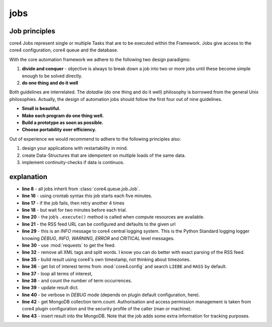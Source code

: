 ####
jobs
####

Job principles
--------------

core4 Jobs represent single or multiple Tasks that are to be executed within the Framework.
Jobs give access to the core4 configuration, core4 queue and the database.

.. _philosophy:

With the core automation framework we adhere to the following two design paradigms:

#. **divide and conquer** - objective is always to break down a job into two or more jobs until these become
   simple enough to be solved directly.
#. **do one thing and do it well**

Both guidelines are interrelated. The *dotadiw* (do one thing and do it well) philosophy is borrowed from the general
Unix philosophies. Actually, the design of automation jobs should follow the first four out of nine guidelines.

* **Small is beautiful.**
* **Make each program do one thing well.**
* **Build a prototype as soon as possible.**
* **Choose portability over efficiency.**


Out of experience we would recommend to adhere to the following principles also:

.. _best practices:

#. design your applications with restartability in mind.
#. create Data-Structures that are idempotent on multiple loads of the same data.
#. implement continuity-checks if data is continuos.


.. code-block:: python
   :linenos:

   import requests
   import re

   import core4.base.job
   import core4.util


   class FirstJob(core.base.job.Job):

       """
       Each 30 minutes, this job counts the occurrences of terms LIEBE and
       HASS in the news feed of Axel Springer's bild.de.
       """

       author = "mra"
       schedule = "*/30 * * * *"
       attempts = 5
       error_time = 120

       def execute(self, *args, **kwargs):
           url = self.config.test.get('url',
                                      "https://www.bild.de/rssfeeds/vw-alles"
                                      "/vw-alles-26970192,"
                                      "dzbildplus=true,"
                                      "sort=1,"
                                      "teaserbildmobil=false,"
                                      "view=rss2,"
                                      "wtmc=ob.feed.bild.xml")
           self.logger.info('crawling bild.rss = [%s]', url)
           rv = requests.get(url)

           words = re.sub(
               '\s+', ' ', re.sub('\<.*?\>', '', rv.content, flags=re.DOTALL)
           ).split()
           result = {'create': core4.util.now()}
           terms = self.config.test.get("terms", ["liebe", "hass"])
           for term in terms:
               found = sum([1 for w in words if w.lower().find(term)>=0])
               result.setdefault(term, found)
               self.logger.debug('count [%d] of [%s]', found, term)

           target = self.config.get('target', 'term.count')
           target.insert_one(result)



explanation
-----------

* **line 8** - all jobs inherit from :class:`core4.queue.job.Job`.
* **line 16** - using crontab syntax this job starts each five minutes.
* **line 17** - if the job fails, then retry another 4 times
* **line 18** - but wait for two minutes before each trial.
* **line 20** - the job’s ``.execute()`` method is called when compute
  resources are available.
* **line 21** - the RSS feed URL can be configured and defaults to the given
  url
* **line 29** - this is an *INFO* message to core4 central logging system. This
  is the Python Standard logging logger knowing *DEBUG*, *INFO*, *WARNING*,
  *ERROR* and *CRITICAL* level messages.
* **line 30** - use :mod:`requests` to get the feed.
* **line 32** - remove all XML tags and split words. I know you can do better
  with exact parsing of the RSS feed.
* **line 35** - build result using core4's own timestamp, not thinking about
  timezones.
* **line 36** - get list of interest terms from :mod:`core4.config` and search
  ``LIEBE`` and ``HASS`` by default.
* **line 37** - loop all terms of interest,
* **line 38** - and count the number of term occurrences.
* **line 39** - update result dict.
* **line 40** - be verbose in *DEBUG* mode (depends on plugin default
  configuration, here).
* **line 42** - get MongoDB collection term.count. Authorisation and access
  permission management is taken from core4 plugin configuration and the
  security profile of the caller (man or machine).
* **line 43** - insert result into the MongoDB. Note that the job adds some
  extra information for tracking purposes.
